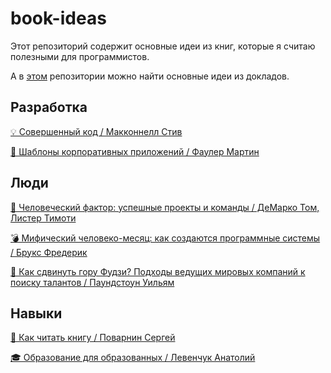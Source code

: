 * book-ideas

Этот репозиторий содержит основные идеи из книг, которые я считаю полезными для программистов.

А в [[https://github.com/abtv/talk-ideas][этом]] репозитории можно найти основные идеи из докладов.


** Разработка

[[https://github.com/abtv/book-ideas/blob/master/ideas/code_complete_mcconnell.md][💡 Совершенный код / Макконнелл Стив]]

[[https://github.com/abtv/book-ideas/blob/master/ideas/patterns_of_enterprise_application_architecture_fowler.md][🏢 Шаблоны корпоративных приложений / Фаулер Мартин]]


** Люди

[[https://github.com/abtv/book-ideas/blob/master/ideas/peopleware_demarko_lister.org][👥 Человеческий фактор: успешные проекты и команды / ДеМарко Том, Листер Тимоти]]

[[https://github.com/abtv/book-ideas/blob/master/ideas/mythical_man_month_brooks.org][💣 Мифический человеко-месяц: как создаются программные системы / Брукс Фредерик]]

[[https://github.com/abtv/book-ideas/blob/master/ideas/how_would_you_move_mount_fuji.md][🗻 Как сдвинуть гору Фудзи? Подходы ведущих мировых компаний к поиску талантов / Паундстоун Уильям]]


** Навыки

[[https://github.com/abtv/book-ideas/blob/master/ideas/how_to_read_a_book_povarnin.md][📖 Как читать книгу / Поварнин Сергей]]

[[https://github.com/abtv/book-ideas/blob/master/ideas/education_levenchuk.md][🎓 Образование для образованных / Левенчук Анатолий]]
